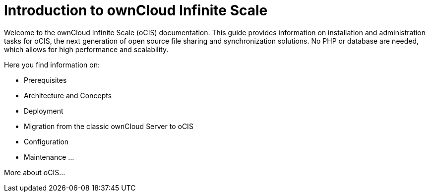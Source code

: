 = Introduction to ownCloud Infinite Scale

Welcome to the ownCloud Infinite Scale (oCIS) documentation. This guide provides information on installation and administration tasks for oCIS, the next generation of open source file sharing and synchronization solutions. No PHP or database are needed, which allows for high performance and scalability.

Here you find information on:

* Prerequisites
* Architecture and Concepts
* Deployment
* Migration from the classic ownCloud Server to oCIS
* Configuration
* Maintenance
...

More about oCIS...
